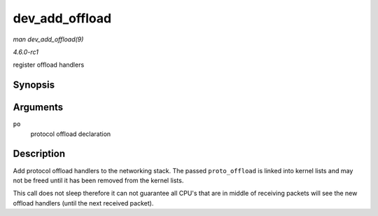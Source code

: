 
.. _API-dev-add-offload:

===============
dev_add_offload
===============

*man dev_add_offload(9)*

*4.6.0-rc1*

register offload handlers


Synopsis
========

.. c:function:: void dev_add_offload( struct packet_offload * po )

Arguments
=========

``po``
    protocol offload declaration


Description
===========

Add protocol offload handlers to the networking stack. The passed ``proto_offload`` is linked into kernel lists and may not be freed until it has been removed from the kernel
lists.

This call does not sleep therefore it can not guarantee all CPU's that are in middle of receiving packets will see the new offload handlers (until the next received packet).
